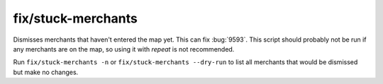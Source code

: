 
fix/stuck-merchants
===================

.. dfhack-tool::
    :summary: todo.
    :tags: fort bugfix units



Dismisses merchants that haven't entered the map yet. This can fix :bug:`9593`.
This script should probably not be run if any merchants are on the map, so using
it with `repeat` is not recommended.

Run ``fix/stuck-merchants -n`` or ``fix/stuck-merchants --dry-run`` to list all
merchants that would be dismissed but make no changes.
